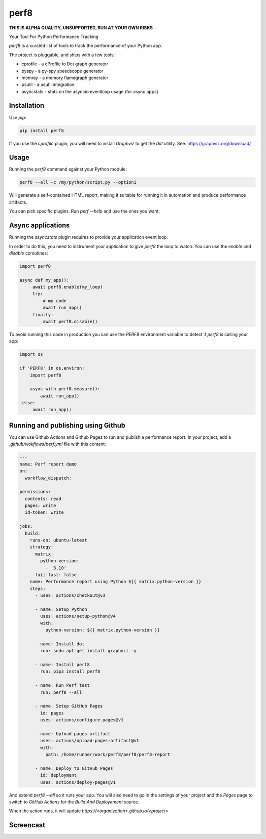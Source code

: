 perf8
=====

.. image:: https://github.com/tarekziade/perf8/actions/workflows/ci.yml/badge.svg?branch=main
   :target: https://github.com/tarekziade/perf8/actions/workflows/ci.yml?query=branch%3Amain


**THIS IS ALPHA QUALITY, UNSUPPORTED, RUN AT YOUR OWN RISKS**

Your Tool For Python Performance Tracking

`perf8` is a curated list of tools to track the performance of your Python app.

The project is pluggable, and ships with a few tools:

- cprofile - a cProfile to Dot graph generator
- pyspy - a py-spy speedscope generator
- memray - a memory flamegraph generator
- psutil - a psutil integration
- asyncstats - stats on the asyncio eventloop usage (for async apps)

Installation
------------

Use `pip`:

.. code-block:: sh

   pip install perf8

If you use the `cprofile` plugin, you will need to install `Graphviz` to
get the `dot` utility. See. https://graphviz.org/download/



Usage
-----

Running the `perf8` command against your Python module:

.. code-block:: sh

   perf8 --all -c /my/python/script.py --option1

Will generate a self-contained HTML report, making it suitable for
running it in automation and produce performance artifacts.

You can pick specific plugins. Run `perf --help` and use the ones you want.


Async applications
------------------

Running the `asyncstats` plugin requires to provide your application event loop.

In order to do this, you need to instrument your application to give `perf8`
the loop to watch. You can use the `enable` and `disable` coroutines:

.. code-block:: python

   import perf8

   async def my_app():
        await perf8.enable(my_loop)
        try:
            # my code
            await run_app()
        finally:
            await perf8.disable()


To avoid running this code in production you can use the `PERF8` environment variable
to detect if `perf8` is calling your app:


.. code-block:: python

   import os

   if 'PERF8' in os.environ:
       import perf8

       async with perf8.measure():
           await run_app()
    else:
        await run_app()


Running and publishing using Github
-----------------------------------

You can use Github Actions and Github Pages to run and publish a performance report. In your project,
add a `.github/wokflows/perf.yml` file with this content:

.. code-block:: yaml

    ---
    name: Perf report demo
    on:
      workflow_dispatch:

    permissions:
      contents: read
      pages: write
      id-token: write

    jobs:
      build:
        runs-on: ubuntu-latest
        strategy:
          matrix:
            python-version:
              - '3.10'
          fail-fast: false
        name: Performance report using Python ${{ matrix.python-version }}
        steps:
          - uses: actions/checkout@v3

          - name: Setup Python
            uses: actions/setup-python@v4
            with:
              python-version: ${{ matrix.python-version }}

          - name: Install dot
            run: sudo apt-get install graphviz -y

          - name: Install perf8
            run: pip3 install perf8

          - name: Run Perf test
            run: perf8 --all

          - name: Setup GitHub Pages
            id: pages
            uses: actions/configure-pages@v1

          - name: Upload pages artifact
            uses: actions/upload-pages-artifact@v1
            with:
              path: /home/runner/work/perf8/perf8/perf8-report

          - name: Deploy to GitHub Pages
            id: deployment
            uses: actions/deploy-pages@v1


And extend `perf8 --all` so it runs your app. You will also need to go in the settings of your project and
the `Pages` page to switch to `GitHub Actions` for the `Build And Deployement` source.

When the action runs, it will update `https://<organization>.github.io/<project>`



Screencast
----------

.. image:: docs/perf8-screencast.gif
